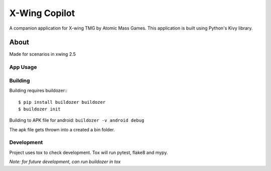 ==============
X-Wing Copilot
==============

A companion application for X-wing TMG by Atomic Mass Games. This application is built using Python's Kivy library.

About
-----
Made for scenarios in xwing 2.5

App Usage
~~~~~~~~~

Building
~~~~~~~~
Building requires buildozer:::

$ pip install buildozer buildozer
$ buildozer init
.. code-block::shell

Building to APK file for android:
``buildozer -v android debug``

The apk file gets thrown into a created a bin folder.

Development
~~~~~~~~~~~
Project uses tox to check development. Tox will run pytest, flake8 and mypy. 

`Note: for future development, can run buildozer in tox`




